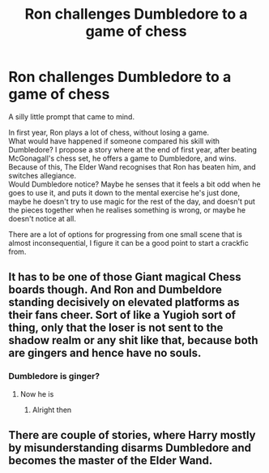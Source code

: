 #+TITLE: Ron challenges Dumbledore to a game of chess

* Ron challenges Dumbledore to a game of chess
:PROPERTIES:
:Author: Amuhn
:Score: 8
:DateUnix: 1621278460.0
:DateShort: 2021-May-17
:FlairText: Prompt
:END:
A silly little prompt that came to mind.

In first year, Ron plays a lot of chess, without losing a game.\\
What would have happened if someone compared his skill with Dumbledore? I propose a story where at the end of first year, after beating McGonagall's chess set, he offers a game to Dumbledore, and wins.\\
Because of this, The Elder Wand recognises that Ron has beaten him, and switches allegiance.\\
Would Dumbledore notice? Maybe he senses that it feels a bit odd when he goes to use it, and puts it down to the mental exercise he's just done, maybe he doesn't try to use magic for the rest of the day, and doesn't put the pieces together when he realises something is wrong, or maybe he doesn't notice at all.

There are a lot of options for progressing from one small scene that is almost inconsequential, I figure it can be a good point to start a crackfic from.


** It has to be one of those Giant magical Chess boards though. And Ron and Dumbeldore standing decisively on elevated platforms as their fans cheer. Sort of like a Yugioh sort of thing, only that the loser is not sent to the shadow realm or any shit like that, because both are gingers and hence have no souls.
:PROPERTIES:
:Author: Jon_Riptide
:Score: 10
:DateUnix: 1621282769.0
:DateShort: 2021-May-18
:END:

*** Dumbledore is ginger?
:PROPERTIES:
:Author: PotatoBro42069
:Score: 1
:DateUnix: 1621290953.0
:DateShort: 2021-May-18
:END:

**** Now he is
:PROPERTIES:
:Author: White_fri2z
:Score: 2
:DateUnix: 1621316730.0
:DateShort: 2021-May-18
:END:

***** Alright then
:PROPERTIES:
:Author: PotatoBro42069
:Score: 1
:DateUnix: 1621320509.0
:DateShort: 2021-May-18
:END:


** There are couple of stories, where Harry mostly by misunderstanding disarms Dumbledore and becomes the master of the Elder Wand.
:PROPERTIES:
:Author: ceplma
:Score: 1
:DateUnix: 1621281844.0
:DateShort: 2021-May-18
:END:
